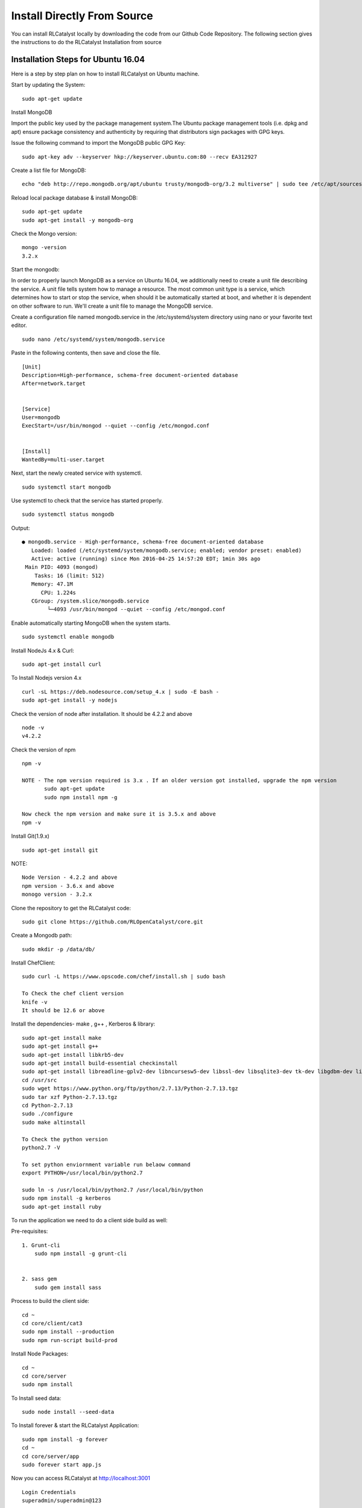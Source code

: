 
.. _install-source:

Install Directly From Source
============================
You can install RLCatalyst locally by downloading the code from our Github Code Repository. The following section gives the instructions to do the RLCatalyst Installation from source


Installation Steps for Ubuntu 16.04
^^^^^^^^^^^^^^^^^^^^^^^^^^^^^^^^^^^

Here is a step by step plan on how to install RLCatalyst on Ubuntu machine.

Start by updating the System::
    
    sudo apt-get update

Install MongoDB

Import the public key used by the package management system.The Ubuntu package management tools (i.e. dpkg and apt) ensure package consistency and authenticity by requiring that distributors sign packages with GPG keys.

Issue the following command to import the MongoDB public GPG Key::

    sudo apt-key adv --keyserver hkp://keyserver.ubuntu.com:80 --recv EA312927

Create a list file for MongoDB::

    echo "deb http://repo.mongodb.org/apt/ubuntu trusty/mongodb-org/3.2 multiverse" | sudo tee /etc/apt/sources.list.d/mongodb-org-3.2.list

Reload local package database & install MongoDB::

    sudo apt-get update
    sudo apt-get install -y mongodb-org

Check the Mongo version::
    
    mongo -version
    3.2.x

Start the mongodb:

In order to properly launch MongoDB as a service on Ubuntu 16.04, we additionally need to create a unit file describing the service. A unit file tells system how to manage a resource. The most common unit type is a service, which determines how to start or stop the service, when should it be automatically started at boot, and whether it is dependent on other software to run.
We'll create a unit file to manage the MongoDB service. 

Create a configuration file named mongodb.service in the /etc/systemd/system directory using nano or your favorite text editor. ::

    sudo nano /etc/systemd/system/mongodb.service

Paste in the following contents, then save and close the file. ::

    [Unit]
    Description=High-performance, schema-free document-oriented database
    After=network.target


    [Service]
    User=mongodb
    ExecStart=/usr/bin/mongod --quiet --config /etc/mongod.conf


    [Install]
    WantedBy=multi-user.target


Next, start the newly created service with systemctl. ::

    sudo systemctl start mongodb

Use systemctl to check that the service has started properly. ::

    sudo systemctl status mongodb

Output::

    ● mongodb.service - High-performance, schema-free document-oriented database
       Loaded: loaded (/etc/systemd/system/mongodb.service; enabled; vendor preset: enabled)
       Active: active (running) since Mon 2016-04-25 14:57:20 EDT; 1min 30s ago
     Main PID: 4093 (mongod)
        Tasks: 16 (limit: 512)
       Memory: 47.1M
          CPU: 1.224s
       CGroup: /system.slice/mongodb.service
            └─4093 /usr/bin/mongod --quiet --config /etc/mongod.conf

Enable automatically starting MongoDB when the system starts. ::

    sudo systemctl enable mongodb


Install NodeJs 4.x & Curl::

    sudo apt-get install curl

To Install Nodejs version 4.x ::
    
    curl -sL https://deb.nodesource.com/setup_4.x | sudo -E bash -
    sudo apt-get install -y nodejs

Check the version of node after installation. It should be 4.2.2 and above ::

    node -v
    v4.2.2

Check the version of npm ::

    npm -v

    NOTE - The npm version required is 3.x . If an older version got installed, upgrade the npm version
           sudo apt-get update
           sudo npm install npm -g

    Now check the npm version and make sure it is 3.5.x and above
    npm -v

Install Git(1.9.x) ::

    sudo apt-get install git

NOTE::

    Node Version - 4.2.2 and above
    npm version - 3.6.x and above
    monogo version - 3.2.x

Clone the repository to get the RLCatalyst code::

    sudo git clone https://github.com/RLOpenCatalyst/core.git

Create a Mongodb path::
    
    sudo mkdir -p /data/db/

Install ChefClient::

    sudo curl -L https://www.opscode.com/chef/install.sh | sudo bash
    
    To Check the chef client version
    knife -v
    It should be 12.6 or above

Install the dependencies- make , g++ , Kerberos & library::

    sudo apt-get install make
    sudo apt-get install g++
    sudo apt-get install libkrb5-dev
    sudo apt-get install build-essential checkinstall
    sudo apt-get install libreadline-gplv2-dev libncursesw5-dev libssl-dev libsqlite3-dev tk-dev libgdbm-dev libc6-dev libbz2-dev
    cd /usr/src
    sudo wget https://www.python.org/ftp/python/2.7.13/Python-2.7.13.tgz
    sudo tar xzf Python-2.7.13.tgz
    cd Python-2.7.13
    sudo ./configure
    sudo make altinstall
    
    To Check the python version
    python2.7 -V
    
    To set python enviornment variable run belaow command
    export PYTHON=/usr/local/bin/python2.7

    sudo ln -s /usr/local/bin/python2.7 /usr/local/bin/python
    sudo npm install -g kerberos
    sudo apt-get install ruby


To run the application we need to do a client side build as well:

Pre-requisites::

    1. Grunt-cli
        sudo npm install -g grunt-cli


    2. sass gem
        sudo gem install sass

Process to build the client side::

    cd ~
    cd core/client/cat3
    sudo npm install --production
    sudo npm run-script build-prod

Install Node Packages::

    cd ~
    cd core/server
    sudo npm install

To Install seed data::

    sudo node install --seed-data

To Install forever & start the RLCatalyst Application::

    sudo npm install -g forever
    cd ~
    cd core/server/app
    sudo forever start app.js

Now you can access RLCatalyst at http://localhost:3001 ::

    Login Credentials
    superadmin/superadmin@123

You are ready to start using RLCatalyst now. 
Please see :doc:`Getting Started <gettingstarted>` for next steps.


Installation Steps for Ubuntu 14.04
^^^^^^^^^^^^^^^^^^^^^^^^^^^^^^^^^^^

Here is a step by step plan on how to install RLCatalyst on Ubuntu machine.

Start by updating the System::

    sudo apt-get update


Install MongoDB

Import the public key used by the package management system.The Ubuntu package management tools (i.e. dpkg and apt) ensure package consistency and authenticity by requiring that distributors sign packages with GPG keys. 

Issue the following command to import the MongoDB public GPG Key::

    sudo apt-key adv --keyserver hkp://keyserver.ubuntu.com:80 --recv EA312927

Create a list file for MongoDB::

    echo "deb http://repo.mongodb.org/apt/ubuntu trusty/mongodb-org/3.2 multiverse" | sudo tee /etc/apt/sources.list.d/mongodb-org-3.2.list

Reload local package database & install MongoDB::

    sudo apt-get update
    sudo apt-get install -y mongodb-org


Check the Mongo version::

    mongo -version
    3.2.x
    
Start the mongodb::

    sudo service mongod start



Install NodeJs 4.x & Curl::

     sudo apt-get install curl

To Install Nodejs version 4.x::

     curl -sL https://deb.nodesource.com/setup_4.x | sudo -E bash -
     sudo apt-get install -y nodejs


Check the version of node after installation. It should be 4.2.2 and above ::

    node -v
    v4.2.2


Check the version of npm ::
    
    npm -v
  

    NOTE - The npm version required is 3.x . If an older version got installed, upgrade the npm version
           sudo apt-get update
           sudo npm install npm -g

    Now check the npm version and make sure it is 3.5.x and above
    npm -v
    




Install Git(1.9.x) ::

    sudo apt-get install git
    
    


NOTE::

    Node Version - 4.2.2 and above
    npm version - 3.6.x and above
    monogo version - 3.2.x


Clone the repository to get the RLCatalyst code::

    sudo git clone https://github.com/RLOpenCatalyst/core.git



Create a Mongodb path::

    sudo mkdir -p /data/db/ 



Install ChefClient::

    sudo curl -L https://www.opscode.com/chef/install.sh | sudo bash
    To Check the chef client version
    knife -v
    It should be 12.6 or above


Install the dependencies- make , g++ , Kerberos & library::

    sudo apt-get install make
    sudo apt-get install g++
    sudo apt-get install libkrb5-dev
    sudo npm install -g kerberos


To run the application we need to do a client side build as well:

Pre-requisites::

    1. Grunt-cli
        sudo npm install -g grunt-cli

    2. sass gem
        sudo apt-get install ruby
        sudo gem install sass 


Process to build the client side::

    cd core/client/cat3
    sudo npm install --production
    sudo npm run-script build-prod


Install Node Packages::

    cd ~
    cd core/server
    sudo npm install


To Install seed data::

    sudo node install --seed-data


To Install forever & start the RLCatalyst Application::

    sudo npm install forever --global
    cd ~
    cd core/server/app
    sudo forever start app.js


Now you can access RLCatalyst at http://localhost:3001 ::
    
    Login Credentials
    superadmin/superadmin@123


You are ready to start using RLCatalyst now. 
Please see :doc:`Getting Started <gettingstarted>` for next steps . 


Installation Steps for Centos7
^^^^^^^^^^^^^^^^^^^^^^^^^^^^^^

Here is a step by step plan on how to install RLCatalyst on Centos7 machine.

Update your System with yum::

    yum update



To Install node.js & npm::


    # Install the repository
    rpm -Uvh https://rpm.nodesource.com/pub_4.x/el/7/x86_64/nodesource-release-el7-1.noarch.rpm

    # Install NodeJS
    yum install nodejs

    checking the node version
    node -v
    4.2.2

    Check the npm version 
    npm -v
    


    NOTE - The npm version required is 3.5.x . If an older version got installed, upgrade the npm version.
           npm install npm -g
    
    Now check the npm version
    npm -v
    3.5.3 




To Install MongoDb (version 3.x)::

    Go to directory /etc/yum.repos.d/

    Create a file mongodb-enterprise.repo
    cat > mongodb-enterprise.repo
    Edit the above file and add the contents

    [MongoDB]
    name=MongoDB Repository
    baseurl=http://repo.mongodb.org/yum/redhat/$releasever/mongodb-org/3.2/x86_64/
    gpgcheck=0
    enabled=1

    Save the file 

    Run the Command 
    yum install mongodb-org

    check the mongo version
    mongod --version
    3.2.1
    

NOTE::

             npm version 3.5.3
             node version 4.2.5
             monogd verison 3.2.1




To Install Chef-Client (version 12.6.0)::
    

    curl -L https://www.opscode.com/chef/install.sh | sudo bash
    To check the chef client version
    knife -v
    Chef:12.6.0



To Install git::

    yum install git
    To check the git version
    git –version
    1.7.x



To Install RLCatalyst and to create a db path folder::

    To pull the catalyst code
    git clone https://github.com/RLOpenCatalyst/core.git
    Check the current directory for the presence of catalyst code i.e core folder.
    

    Create a db path folder
    mongo db path -  mkdir -p /data/db/

    Go to cd core/server
    npm install

Start the mongodb::
    
    sudo service mongod start

To Install gcc library::
 
    yum install gcc-c++


To Install the seed data::

    node install --seed-data


To Start the Application::

    Run (node app) to start your application.
    npm install forever –g
    cd core/server/app
    node app.js


To run the application forever::

    forever start app.js



Access RLCatalyst::

    http://localhost:3001
    username- superadmin
    pass - superadmin@123

Now you are ready to start using RLCatalyst . Please see :doc:`Getting Started <gettingstarted>` for next steps

